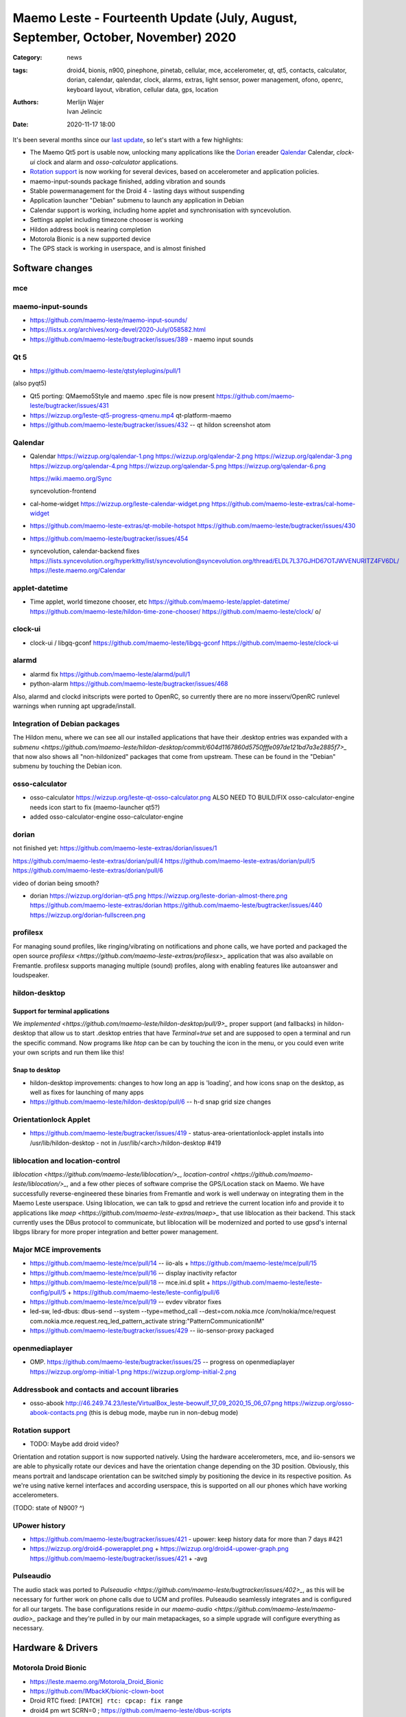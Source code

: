 Maemo Leste - Fourteenth Update (July, August, September, October, November) 2020
#################################################################################

:Category: news
:tags: droid4, bionis, n900, pinephone, pinetab, cellular, mce, accelerometer,
       qt, qt5, contacts, calculator, dorian, calendar, qalendar, clock, alarms,
       extras, light sensor, power management, ofono, openrc, keyboard layout,
       vibration, cellular data, gps, location
:authors: Merlijn Wajer, Ivan Jelincic
:date: 2020-11-17 18:00

.. TODO

It's been several months since our `last update
<{filename}/maemo-leste-update-april-may-june-2020.rst>`_, so let's start
with a few highlights:

* The Maemo Qt5 port is usable now, unlocking many applications like the
  `Dorian`_ ereader `Qalendar`_ Calendar, `clock-ui` clock and alarm and
  `osso-calculator` applications.
* `Rotation support`_ is now working for several devices, based on accelerometer
  and application policies.
* maemo-input-sounds package finished, adding vibration and sounds
* Stable powermanagement for the Droid 4 - lasting days without suspending
* Application launcher "Debian" submenu to launch any application in Debian
* Calendar support is working, including home applet and synchronisation with
  syncevolution.
* Settings applet including timezone chooser is working
* Hildon address book is nearing completion
* Motorola Bionic is a new supported device
* The GPS stack is working in userspace, and is almost finished


Software changes
================

mce
---



maemo-input-sounds
------------------


* https://github.com/maemo-leste/maemo-input-sounds/
* https://lists.x.org/archives/xorg-devel/2020-July/058582.html
* https://github.com/maemo-leste/bugtracker/issues/389 - maemo input sounds


Qt 5
----


* https://github.com/maemo-leste/qtstyleplugins/pull/1

(also pyqt5)

* Qt5 porting: QMaemo5Style and maemo .spec file is now present
  https://github.com/maemo-leste/bugtracker/issues/431

* https://wizzup.org/leste-qt5-progress-qmenu.mp4
  qt-platform-maemo

* https://github.com/maemo-leste/bugtracker/issues/432 -- qt hildon screenshot
  atom


Qalendar
--------

* Qalendar
  https://wizzup.org/qalendar-1.png
  https://wizzup.org/qalendar-2.png
  https://wizzup.org/qalendar-3.png
  https://wizzup.org/qalendar-4.png
  https://wizzup.org/qalendar-5.png
  https://wizzup.org/qalendar-6.png

  https://wiki.maemo.org/Sync

  syncevolution-frontend

* cal-home-widget
  https://wizzup.org/leste-calendar-widget.png
  https://github.com/maemo-leste-extras/cal-home-widget

* https://github.com/maemo-leste-extras/qt-mobile-hotspot
  https://github.com/maemo-leste/bugtracker/issues/430

* https://github.com/maemo-leste/bugtracker/issues/454

* syncevolution, calendar-backend fixes
  https://lists.syncevolution.org/hyperkitty/list/syncevolution@syncevolution.org/thread/ELDL7L37GJHD67OTJWVENURITZ4FV6DL/
  https://leste.maemo.org/Calendar


applet-datetime
---------------


* Time applet, world timezone chooser, etc
  https://github.com/maemo-leste/applet-datetime/
  https://github.com/maemo-leste/hildon-time-zone-chooser/
  https://github.com/maemo-leste/clock/
  \o/


clock-ui
--------

* clock-ui / libgq-gconf
  https://github.com/maemo-leste/libgq-gconf
  https://github.com/maemo-leste/clock-ui

alarmd
------

* alarmd fix https://github.com/maemo-leste/alarmd/pull/1
* python-alarm
  https://github.com/maemo-leste/bugtracker/issues/468

Also, alarmd and clockd initscripts were ported to OpenRC, so currently there
are no more insserv/OpenRC runlevel warnings when running apt upgrade/install.


Integration of Debian packages
------------------------------

The Hildon menu, where we can see all our installed applications that have their
.desktop entries was expanded with a `submenu
<https://github.com/maemo-leste/hildon-desktop/commit/604d1167860d5750fffe097de121bd7a3e2885f7>_`
that now also shows all "non-hildonized" packages that come from upstream. These
can be found in the "Debian" submenu by touching the Debian icon.

.. image:: /images/debian-menu-1.png
  :height: 324px
  :width: 576px

.. image:: /images/debian-menu-2.png
  :height: 324px
  :width: 576px


osso-calculator
---------------

* osso-calculator
  https://wizzup.org/leste-qt-osso-calculator.png
  ALSO NEED TO BUILD/FIX osso-calculator-engine
  needs icon start to fix (maemo-launcher qt5?)

* added osso-calculator-engine
  osso-calculator-engine


dorian
------

not finished yet: https://github.com/maemo-leste-extras/dorian/issues/1

https://github.com/maemo-leste-extras/dorian/pull/4
https://github.com/maemo-leste-extras/dorian/pull/5
https://github.com/maemo-leste-extras/dorian/pull/6

video of dorian being smooth?

* dorian
  https://wizzup.org/dorian-qt5.png
  https://wizzup.org/leste-dorian-almost-there.png
  https://github.com/maemo-leste-extras/dorian
  https://github.com/maemo-leste/bugtracker/issues/440
  https://wizzup.org/dorian-fullscreen.png


profilesx
---------

For managing sound profiles, like ringing/vibrating on notifications and phone
calls, we have ported and packaged the open source `profilesx
<https://github.com/maemo-leste-extras/profilesx>_` application that was also
available on Fremantle. profilesx supports managing multiple (sound) profiles,
along with enabling features like autoanswer and loudspeaker.

.. image:: /images/profilesx-2.png
  :height: 324px
  :width: 576px

.. image:: /images/profilesx-2.png
  :height: 324px
  :width: 576px

.. image:: /images/profilesx-3.png
  :height: 324px
  :width: 576px


hildon-desktop
--------------

Support for terminal applications
~~~~~~~~~~~~~~~~~~~~~~~~~~~~~~~~~

We `implemented <https://github.com/maemo-leste/hildon-desktop/pull/9>_` proper
support (and fallbacks) in hildon-desktop that allow us to start .desktop
entries that have `Terminal=true` set and are supposed to open a terminal and
run the specific command. Now programs like `htop` can be can by touching the
icon in the menu, or you could even write your own scripts and run them like
this!


Snap to desktop
~~~~~~~~~~~~~~~

* hildon-desktop improvements: changes to how long an app is 'loading', and how
  icons snap on the desktop, as well as fixes for launching of many apps

* https://github.com/maemo-leste/hildon-desktop/pull/6 -- h-d snap grid size
  changes

Orientationlock Applet
----------------------

* https://github.com/maemo-leste/bugtracker/issues/419 -  status-area-orientationlock-applet installs into /usr/lib/hildon-desktop - not in /usr/lib/<arch>/hildon-desktop #419



liblocation and location-control
--------------------------------

`liblocation <https://github.com/maemo-leste/liblocation/>_`,
`location-control <https://github.com/maemo-leste/liblocation/>_`, and a few
other pieces of software comprise the GPS/Location stack on Maemo. We have
successfully reverse-engineered these binaries from Fremantle and work is well
underway on integrating them in the Maemo Leste userspace. Using liblocation, we
can talk to gpsd and retrieve the current location info and provide it to
applications like `maep <https://github.com/maemo-leste-extras/maep>_`  that use
liblocation as their backend. This stack currently uses the DBus protocol to
communicate, but liblocation will be modernized and ported to use gpsd's
internal libgps library for more proper integration and better power management.

.. image:: /images/location-control.png
  :height: 324px
  :width: 576px

.. image:: /images/maep-1.jpg
  :height: 324px
  :width: 576px

.. image:: /images/maep-2.jpg
  :height: 324px
  :width: 576px



Major MCE improvements
----------------------

* https://github.com/maemo-leste/mce/pull/14 -- iio-als
  + https://github.com/maemo-leste/mce/pull/15

* https://github.com/maemo-leste/mce/pull/16 -- display inactivity refactor

* https://github.com/maemo-leste/mce/pull/18 -- mce.ini.d split
  + https://github.com/maemo-leste/leste-config/pull/5
  + https://github.com/maemo-leste/leste-config/pull/6

* https://github.com/maemo-leste/mce/pull/19 -- evdev vibrator fixes

* led-sw, led-dbus:
  dbus-send --system --type=method_call --dest=com.nokia.mce /com/nokia/mce/request com.nokia.mce.request.req_led_pattern_activate string:"PatternCommunicationIM"


* https://github.com/maemo-leste/bugtracker/issues/429 -- iio-sensor-proxy
  packaged


openmediaplayer
---------------

* OMP. https://github.com/maemo-leste/bugtracker/issues/25 -- progress on
  openmediaplayer
  https://wizzup.org/omp-initial-1.png
  https://wizzup.org/omp-initial-2.png



Addressbook and contacts and account libraries
----------------------------------------------


* osso-abook http://46.249.74.23/leste/VirtualBox_leste-beowulf_17_09_2020_15_06_07.png
  https://wizzup.org/osso-abook-contacts.png (this is debug mode, maybe run in
  non-debug mode)


Rotation support
----------------

* TODO: Maybe add droid video?

Orientation and rotation support is now supported natively. Using the hardware
accelerometers, mce, and iio-sensors we are able to physically rotate our
devices and have the orientation change depending on the 3D position. Obviously,
this means portrait and landscape orientation can be switched simply by
positioning the device in its respective position. As we're using native kernel
interfaces and according userspace, this is supported on all our phones which
have working accelerometers.

(TODO: state of N900? ^)


UPower history
--------------

* https://github.com/maemo-leste/bugtracker/issues/421 -  upower: keep history data for more than 7 days #421


* https://wizzup.org/droid4-powerapplet.png + https://wizzup.org/droid4-upower-graph.png
  https://github.com/maemo-leste/bugtracker/issues/421 + -avg


Pulseaudio
----------

The audio stack was ported to `Pulseaudio
<https://github.com/maemo-leste/bugtracker/issues/402>_`, as this will be
necessary for further work on phone calls due to UCM and profiles. Pulseaudio
seamlessly integrates and is configured for all our targets. The base
configurations reside in our `maemo-audio
<https://github.com/maemo-leste/maemo-audio>_` package and they're pulled in by
our main metapackages, so a simple upgrade will configure everything as
necessary.


Hardware & Drivers
==================


Motorola Droid Bionic
---------------------

* https://leste.maemo.org/Motorola_Droid_Bionic
* https://github.com/IMbackK/bionic-clown-boot

* Droid RTC fixed: ``[PATCH] rtc: cpcap: fix range``
* droid4 pm wrt SCRN=0 ; https://github.com/maemo-leste/dbus-scripts


Droid4 and uptime
-----------------

* Note on random reset fixes (looks like it's fixed?!)



Nokia N900
----------

* u-boot mainline working again


Pinephone and Pinetab
---------------------

The Pinephone and Pinetab devices are moving forward as well. Along with the
already mentioned working things, most things you'd expect work on the Pine64
devices. We have also implemented the `crust firmware
<https://github.com/crust-firmware/crust>` in our images so power usage is
minimal when the devices are suspended!

As Maemo Leste is envisioned as an operating system to mainly be used on devices
with a hardware keyboard, you can imagine our excitement when Pine64 announced
they are looking into a hardware keyboard `addon
<https://www.pine64.org/2020/07/29/invitation-to-play-along/>_` for the
Pinephone. We'll be following this development, and hope for it to continue
successfully :)


Continuous Integration for device images
----------------------------------------

On our Jenkins infrastructure, we have been successfully running `weekly builds
<https://phoenix.maemo.org/view/Images/>_` for all our device targets. This is a
great advantage as we don't have to manually build images whenever we find the
free time to do it, but rather have fresh images be built every week so everyone
can always download latest images with the most up to date packages installed.

This has also encouraged us to improve our image building `software
<https://github.com/parazyd/libdevuansdk>`_, clean it up, and make it more
efficient and generally just better.

At some point in the future, we also plan to look into automated testing of
these images, because a successful build doesn't necessarily mean a perfectly
working image. More later ;)


SORTME
======


* https://github.com/maemo-leste/bugtracker/issues/405

* https://github.com/maemo-leste/bugtracker/issues/465

* https://wizzup.org/update-notification-1.png
  https://wizzup.org/update-notification-2.png
  https://wizzup.org/update-notification-3.png
  https://wizzup.org/update-notification-4.png
  https://wizzup.org/update-notification-5.png
  https://wizzup.org/update-notification-6.png
  https://wizzup.org/update-notification-7.png

* 23:26 < uvos> tmlind: i just tryed the 100MHz sdcard hack with a UHS-3 sdcard
  23:27 < uvos> tmlind: it works :) whats more i now have 41.4MB/s sd card write speed

* https://github.com/maemo-leste/bugtracker/issues/41 - screen calib applet


* mpd with GMPC works nice (make some screenshots), also fullscreen mode is cool


* https://github.com/maemo-leste/bugtracker/issues/390#issuecomment-657268449 -
  progress on call ui libs

* "Re: [maemo-leste] WIFI tethering"

* https://github.com/maemo-leste/osso-systemui-tklock/pull/2

* ncurses rss reader 15:08 < Evil_Bob> https://codemadness.org/paste/droid4-sfeed_curses.avi higher fps, lower quality feel free to use it

* 17:44 <parazyd> https://github.com/maemo-leste/bugtracker/issues/54

* 17:44 <parazyd> https://github.com/maemo-leste/bugtracker/issues/447 -> "no more apt warnings about runlevels"

* Link to this stuff: https://talk.maemo.org/showthread.php?t=101089&page=5


Interested?
===========

If you have questions, are interested in specifics, or helping out, or wish to have a specific
package ported, please see our bugtracker.

**We have several Nokia N900 and Motorola Droid 4 and Bionic units available to
interested developers**, so if you are interested in helping out but have
trouble acquiring a device, let us know.

Please also join our `mailing list
<https://mailinglists.dyne.org/cgi-bin/mailman/listinfo/maemo-leste>`_ to stay
up to date, ask questions and/or help out. Another great way to get in touch is
to join the `IRC channel <https://leste.maemo.org/IRC_channel>`_.

If you like our work and want to see it continue, join us!
